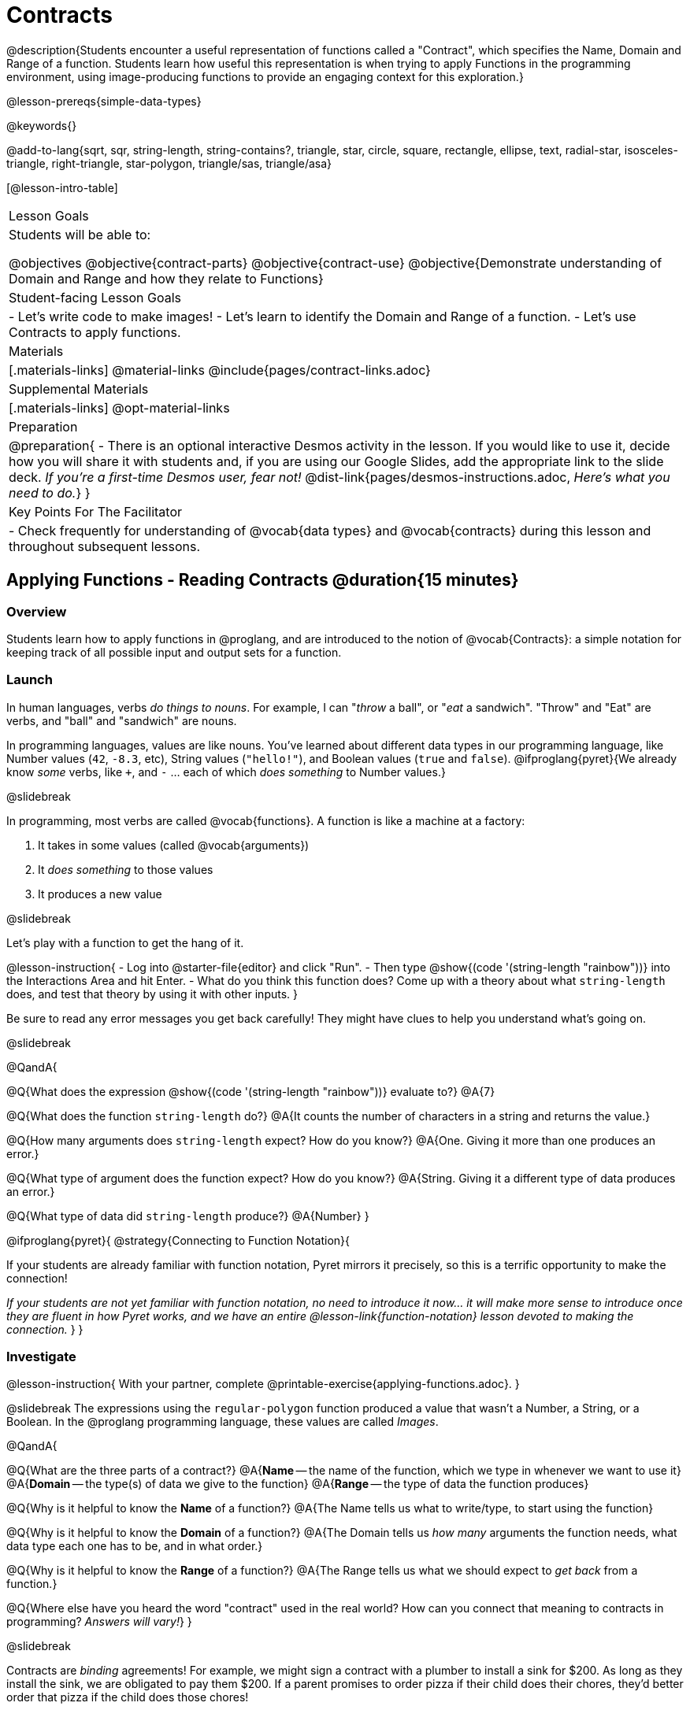 = Contracts

@description{Students encounter a useful representation of functions called a "Contract", which specifies the Name, Domain and Range of a function. Students learn how useful this representation is when trying to apply Functions in the programming environment, using image-producing functions to provide an engaging context for this exploration.}

@lesson-prereqs{simple-data-types}

@keywords{}

@add-to-lang{sqrt, sqr, string-length, string-contains?, triangle, star, circle, square, rectangle, ellipse, text, radial-star, isosceles-triangle, right-triangle, star-polygon, triangle/sas, triangle/asa}

[@lesson-intro-table]
|===
| Lesson Goals
| Students will be able to:

@objectives
@objective{contract-parts}
@objective{contract-use}
@objective{Demonstrate understanding of Domain and Range and how they relate to Functions}

| Student-facing Lesson Goals
|

- Let's write code to make images!
- Let's learn to identify the Domain and Range of a function.
- Let's use Contracts to apply functions.

| Materials
|[.materials-links]
@material-links
@include{pages/contract-links.adoc}

| Supplemental Materials
|[.materials-links]
@opt-material-links

| Preparation
| 
@preparation{
- There is an optional interactive Desmos activity in the lesson. If you would like to use it, decide how you will share it with students and, if you are using our Google Slides, add the appropriate link to the slide deck. _If you're a first-time Desmos user, fear not!_ @dist-link{pages/desmos-instructions.adoc, _Here's what you need to do._}
}

| Key Points For The Facilitator
|
- Check frequently for understanding of @vocab{data types} and @vocab{contracts} during this lesson and throughout subsequent lessons.

|===

== Applying Functions - Reading Contracts @duration{15 minutes}

=== Overview
Students learn how to apply functions in @proglang, and are introduced to the notion of @vocab{Contracts}: a simple notation for keeping track of all possible input and output sets for a function.

=== Launch
In human languages, verbs _do things to nouns_. For example, I can "_throw_ a ball", or "_eat_ a sandwich". "Throw" and "Eat" are verbs, and "ball" and "sandwich" are nouns.

In programming languages, values are like nouns. You've learned about different data types in our programming language, like Number values (`42`, `-8.3`, etc), String values (`"hello!"`), and Boolean values (`true` and `false`). @ifproglang{pyret}{We already know _some_ verbs, like `+`, and `-` ... each of which _does something_ to Number values.}

@slidebreak

In programming, most verbs are called @vocab{functions}. A function is like a machine at a factory:

1. It takes in some values (called @vocab{arguments})

2. It _does something_ to those values

3. It produces a new value

@slidebreak

Let's play with a function to get the hang of it.

@lesson-instruction{
- Log into @starter-file{editor} and click "Run".
- Then type @show{(code '(string-length "rainbow"))} into the Interactions Area and hit Enter.
- What do you think this function does? Come up with a theory about what `string-length` does, and test that theory by using it with other inputs.
}

Be sure to read any error messages you get back carefully! They might have clues to help you understand what's going on.

@slidebreak

@QandA{

@Q{What does the expression @show{(code '(string-length "rainbow"))} evaluate to?}
@A{7}

@Q{What does the function `string-length` do?}
@A{It counts the number of characters in a string and returns the value.}

@Q{How many arguments does `string-length` expect? How do you know?}
@A{One. Giving it more than one produces an error.}

@Q{What type of argument does the function expect? How do you know?}
@A{String. Giving it a different type of data produces an error.}

@Q{What type of data did `string-length` produce?}
@A{Number}
}

@ifproglang{pyret}{
@strategy{Connecting to Function Notation}{

If your students are already familiar with function notation, Pyret mirrors it precisely, so this is a terrific opportunity to make the connection!

_If your students are not yet familiar with function notation, no need to introduce it now... it will make more sense to introduce once they are fluent in how Pyret works, and we have an entire @lesson-link{function-notation} lesson devoted to making the connection._
}
}

=== Investigate

@lesson-instruction{
With your partner, complete @printable-exercise{applying-functions.adoc}.
}

@slidebreak
The expressions using the `regular-polygon` function produced a value that wasn't a Number, a String, or a Boolean. In the @proglang programming language, these values are called _Images_.

@QandA{

@Q{What are the three parts of a contract?}
@A{*Name* -- the name of the function, which we type in whenever we want to use it}
@A{*Domain* -- the type(s) of data we give to the function}
@A{*Range* -- the type of data the function produces}

@Q{Why is it helpful to know the *Name* of a function?}
@A{The Name tells us what to write/type, to start using the function}

@Q{Why is it helpful to know the *Domain* of a function?}
@A{The Domain tells us _how many_ arguments the function needs, what data type each one has to be, and in what order.}

@Q{Why is it helpful to know the *Range* of a function?}
@A{The Range tells us what we should expect to _get back_ from a function.}

@Q{Where else have you heard the word "contract" used in the real world? How can you connect that meaning to contracts in programming? _Answers will vary!_}
}

@slidebreak

Contracts are _binding_ agreements! For example, we might sign a contract with a plumber to install a sink for $200. As long as they install the sink, we are obligated to pay them $200. If a parent promises to order pizza if their child does their chores, they'd better order that pizza if the child does those chores!

If one party breaks the contract, bad things can happen. In some programming languages, breaking a function's contract can cause the whole computer to crash, or it can result in a security hole that lets the program be hacked! In @proglang, the contracts are checked every time to use a function, so the only result is a helpful error message.

@lesson-point{
A Contract is an agreement between us and a function: if it gets what it expects, it'll give us what we expect.
}

@slidebreak

@lesson-instruction{
- How much can you figure out about a function just by reading its contract? With your partner, complete @printable-exercise{practicing-contracts.adoc} and @printable-exercise{matching-expressions.adoc}.
- _Note_: These pages use made-up functions that are not built into @proglang. Students who try to type them into the computer will get an error!
}

@teacher{Review students' answers for `is-beach-weather` and `cylinder`.}

@opt{We've just encountered a lot of new vocabulary! Solidify your understanding by working through @opt-printable-exercise{frayer-model.adoc, Domain and Range} and/or @opt-printable-exercise{frayer-model-2.adoc, Function and Variable} to explain these ideas in your own words, using these Frayer Model visual organizers.}

@strategy{Strategies for English Language Learners}{

MLR 2 - Collect and Display: As students explore, walk the room and record student language relating to functions, domain, range, contracts, or what they perceive from error messages.  This output can be used for a concept map, which can be updated and built upon, bridging student language with disciplinary language while increasing sense-making.
}

=== Common Misconception

@vocab{Contracts} don't tell us _specific_ inputs. They tell us the general _@vocab{data type}_ of each input that a function needs.

@lesson-point{
Contracts are general. Expressions are specific.
}

It would be silly for a function to only work on a single, specific input! For example, the Contract for `string-length` says it takes in a `String`, as opposed to a specific string like `"rainbow"`. We could use any value at all...as long as it's a String. When  _writing code_, however, we plug specific values into the expression we are coding. Contracts give us a big hint about what those specific values need to be.

@vocab{Arguments} (or "inputs") are the _values_ passed into a function. This is different from @vocab{variables}, which are the placeholders that get _replaced_ with those arguments!

=== Synthesize

- How would you explain Domain and Range to someone who missed today's class?
- What questions do you have about Contracts?

@pd-slide{
*Connect to the Classroom: Contracts are a major pedagogical technique.*

Contracts are the second major pedagogical technique in Bootstrap. Circles of Evaluation are the first one, and contracts are the second.

Contracts are really important because just about every single mistake kids make can be solved by looking at their contracts. The answer is always, “Check your contract.”

And that is important, because it reminds students the value of writing stuff down.
}

@pd-slide{
*Connect to the Classroom: Contracts help students understand domain and range.*

Contracts give students a concrete understanding of a math concept that is pretty abstract.

When everything is a number, it's hard to understand domain and range. Kids wonder why they need to learn them, why they matter.

Domain and range is topic that we often squeeze in the week before finals. But once we have rich data types - like strings, Booleans, and images - domain and range become more concrete.
}

@pd-slide{
*Connect to the Classroom: Three Representations of a Function.*

We're building toward an understanding of three different representations for functions and we've already encountered the first one - contracts.

The goal is to get fluent in each representation. Eventually, we're going to talk about how each representation is essentially a tool you can use for solving word problems. If you know how to fit them together, you get a nice road map for attacking virtually any word problem you'll encounter.
}

== Bug Hunting @duration{10 minutes}

=== Overview
This activity focuses on what we can learn from error messages when a Contract is broken. The error messages in this environment are _specially-designed_ to be as student-friendly as possible.

Encourage students to read these messages aloud to one another, and ask them what they think the error message _means_. By explicitly drawing their attention to errors, you will be setting them up to be more independent in the future.

=== Launch

Mistakes happen, especially if we're just figuring things out! Let's see how error messages in @proglang can help us to figure out the contract for a function we've never seen before.

@lesson-instruction{
- Let's complete the first section of @printable-exercise{catching-bugs.adoc} together. We'll be working in @starter-file{editor}.
- Start by typing `triangle` into the Interactions Area, and hit the "Enter" or "Return" key to run this code.
}

@QandA{
@Q{What do you get back?}
@A{@ifproglang{pyret}{`<function:triangle>`} @ifproglang{wescheme}{`#<function:triangle>`}}
}

@slidebreak

@ifslide{
@ifproglang{pyret}{`<function:triangle>`} 
@ifproglang{wescheme}{`#<function:triangle>`}
}

This means that the computer knows about a function called `triangle`.

@lesson-instruction{
- We know that all functions will need an open parentheses and at least one input!
- We don't know the Domain, so we don't know how many inputs or what types they are. But we can always guess, and if we get it wrong we'll use the error message as a clue.
- Type @show{(code '(triangle 80))} in the Interactions Area and read the error message.
}

@slidebreak{LaunchC}

@image{images/triangle80.png, 500}

@QandA{
@Q{What _hint_ does the error message give us about how to use this function?}
@A{`triangle` has three elements in its Domain. And if we don't give it those three things we'll get an error instead of the triangle we want.}
}

@slidebreak

@lesson-instruction{
- We know that `triangle` needs 3 arguments. But what kinds of arguments are they?
- Try different inputs to make a triangle, and see if you can figure out the Contract!}

@QandA{
@Q{What is the Contract for `triangle`?}
@A{@show{(contract `triangle `(Number String String) "Image")}}
}

=== Investigate

Diagnosing and fixing errors are skills that we will continue developing throughout this course.

@lesson-instruction{
Turn to the second section of @printable-exercise{catching-bugs.adoc} with your partner and try to explain the difference between syntax and contract errors in your own words.
}

@slidebreak

@QandA{
@Q{What is the difference between a _contract_ error and a _syntax_ error?}
@A{@vocab{syntax errors} are  typos (including missing @ifproglang{pyret}{commas,} quotation marks, parentheses, etc.) that prevent the computer from reading our code.}
@A{@vocab{contract errors} are when we don't give the function the arguments it needs - either because we give it the wrong number or type of arguments.}
}

@slidebreak

@lesson-instruction{
- Turn to the third section of @printable-exercise{catching-bugs.adoc}.
- Read each error message carefully, decide whether it's a contract error or a syntax error and work to decipher what it's trying to tell us.
}

=== Synthesize

- What kinds of @vocab{syntax errors} did you find?
- What kinds of @vocab{contract errors} did you find?

== Exploring Image Functions @duration{20 minutes}

=== Overview

Students explore image functions to take ownership of the concept and create an artifact they can refer back to. Making images is highly motivating, and encourages students to get better at both reading error messages and persisting in catching bugs.

=== Launch

@lesson-instruction{
- Turn to @printable-exercise{image-contracts.adoc} and find `triangle`.
- You'll see that both the contract and a working expression have been recorded for you.
- Take the next 10 minutes to experiment with trying to build other shapes using the functions listed.
- As you figure out these functions, record the contracts and the code!
}

@strategy{Supporting Diverse Learners}{


Image exploration is a low threshold / high-ceiling activity that should be engaging to all students. Do not try to keep your students in lock-step. Some students may find the contracts for all of these functions, but most students will not! What is important here is for _everyone to have the opportunity to explore._

Later in this lesson students will be guided through more scaffolded and in-depth reflection on `isosceles-triangle`, `right-triangle`, `ellipse`, `rhombus`, `regular-polygon` and more. There are also optional pages for digging deeper into `radial-star`, `star-polygon`, `triangle-asa` and `triangle-sas`.

Students do *not* need to find all of the contracts on this page in order to complete the lesson or the following pages.
}

In order to make sure that all students both remain engaged and are prepared to engage in productive class discussion, when you become aware that the first student in your class has successfully used the `text` function, give your class directions about which functions to prioritize with the remaining time.

@teacher{
Make sure students at least find the contracts for `star`, `rectangle` and `text` before moving ahead.
}

=== Investigate

@QandA{
@Q{Does having the same Domain and Range mean that two functions do the same things?}
@A{No! For instance, `square`, `star`, `triangle` and `circle` all have the same Domain and Range, yet they make very different images because they have different function Names, and each of those functions are defined to do something very different with the inputs!}

@Q{What error messages did you see?}
@A{Error messages include: too few / too many arguments given, missing parentheses, etc.}
@Q{How did you figure out what to do after seeing an error message?}
@A{Reading the error message and thinking about what the computer is trying to tell us can inform next steps.}
}

@strategy{Students as Teachers}{

It can be empowering for students to develop expertise on a topic and get to share it with their peers! This section of the lesson could be re-framed as an opportunity for students to become experts in an image-producing function and teach their classmates about it. For example, Pair 1 and pair 4 might focus on `radial-star`, pair 2 and pair 5 might focus on `polygon-star`, pair 3 and pair 6 might focus on `regular-polygon`, etc. First, each pair would explore their function. Perhaps each pair could make a poster, starter-file or slide deck about their function including: the Contract, an explanation of how it works in their own words, a few images that it can generate illustrating the range of possibilities with the expressions that generate them. Next, they might compare their thinking with another pair that focused on the same Contract. Finally, pairs could be grouped with other pairs who focused on different functions and teach each other about what they learned.
}

@slidebreak

@lesson-instruction{
- Let's do some more experimenting with some of the more complex image functions from the list we just saw! This time around we'll start with their contracts.
- Complete @printable-exercise{triangle-contracts.adoc}, @printable-exercise{using-contracts.adoc} with your partner.
- @opt{If time allows, complete @opt-printable-exercise{radial-star.adoc} with your partner.}
}

@opt{If your students are ready to dig into more complex triangles, @opt-printable-exercise{triangle-contracts-cont.adoc} will be a good challenge. Another option for further investigation is @opt-printable-exercise{star-polygon.adoc}.}

@teacher{Note: Both `star-polygon` and `radial-star` generate a wide range of really interesting shapes!}

@slidebreak

*If you see an error and you know the syntax is right*, ask yourself these three questions:

1. What is the function that is generating that error?

2. What is the Contract for that function?

3. Is the function getting what it needs, according to its Domain?

=== Synthesize

- A lot of the Domains for shape functions are the same, but some are different. Why did some shape functions need more inputs than others?
- Was it harder to find contracts for some of the functions than others? Why?
- How was it different to code expressions for the shape functions when you started with a Contract?

== Composing with Circles of Evaluation @duration{10 minutes}

=== Overview

Students learn to work with more than one function at once, by way of Circles of Evaluation, a visual representation of the underlying structure.

=== Launch

What if we wanted to see your name written on a diagonal?

- We know that we can use the `text` function to make an Image of your name.

@hspace{2em} @show{(contract 'text '((message String) (size Number) (color String)) "Image")}

-  @proglang also has a function called `rotate` that will rotate any Image a specified number of degrees.

@hspace{2em} @show{(contract 'rotate '(Number Image) "Image")}

_But how could the `rotate` and `text` functions work together?_

=== Investigate

One way to organize our thoughts is to diagram what we want to do, using the Circles of Evaluation. Circles of Evaluation help us think about what we want to do, without worrying about syntax like quotation marks, parentheses, etc. They let us use all our brains for _thinking_, before we use them for _coding_.

The rules are simple:

(1) Every Circle of Evaluation must have one - and only one! - function, written at the top.

(2) The arguments of the function are written left-to-right, in the middle of the Circle.

 * Values like Numbers, String, and Booleans are still written by themselves. It’s only when we want to _use a function_ that we need to draw a nested Circle.

(3) Circles can contain other Circles!

@slidebreak

@lesson-instruction{
- Suppose we want to see the `text` "Diego" written in diagonal yellow letters of size 150.
- Turn to @printable-exercise{text-coe.adoc} and complete the Notice and Wonder section.
}

@do{
(define expd '(text "Diego" 150 "yellow"))
(define exprd '(rotate 90 (text "Diego" 150 "yellow")))

}

@slidebreak

_Suppose we want to see the `text` "Diego" written vertically in yellow letters of size 150. Circles of Evaluation let us see the structure._

[cols="^4, ^.^1,^5", grid="none", stripes="none", frame="none"]
|===

|We can start by generating the Diego image.
|
|And then use the `rotate` function to rotate it 90 degrees.

| @show{(coe expd)}  | &rarr; 	| @show{(coe exprd)}

| @show{(code expd)} | 			| @show{(code exprd)}

|===

@lesson-instruction{
What do you Notice? What do you Wonder?
}

@slidebreak

@ifslide{
[cols="^4, ^.^1,^5", grid="none", stripes="none", frame="none"]
|===

| @show{(coe expd)}  | &rarr; 	| @show{(coe exprd)}

| @show{(code expd)} | 			| @show{(code exprd)}

|===
}

To convert a Circle of Evaluation into code, we start at the outside and work our way in. After each function, we write a pair of parentheses, and then convert each argument inside the Circle.

@slidebreak

@lesson-instruction{
Turn to the *Let's Rotate an image of your name!* section of @printable-exercise{text-coe.adoc} and practice converting the Circle of Evaluation you draw into code.
}

=== Synthesize

- There were a lot of options for how many degrees to rotate your name in order to make it diagonal! What did you choose? Why?
- What Numbers wouldn't have made your name diagonal? Why?
- What did you Notice?
- What did you wonder?
- Why might it be useful to separate the _thinking_ and _coding_ steps? Why not just do them at the same time, all the time?

== Additional Exercises

@opt-starter-file{images-code}

